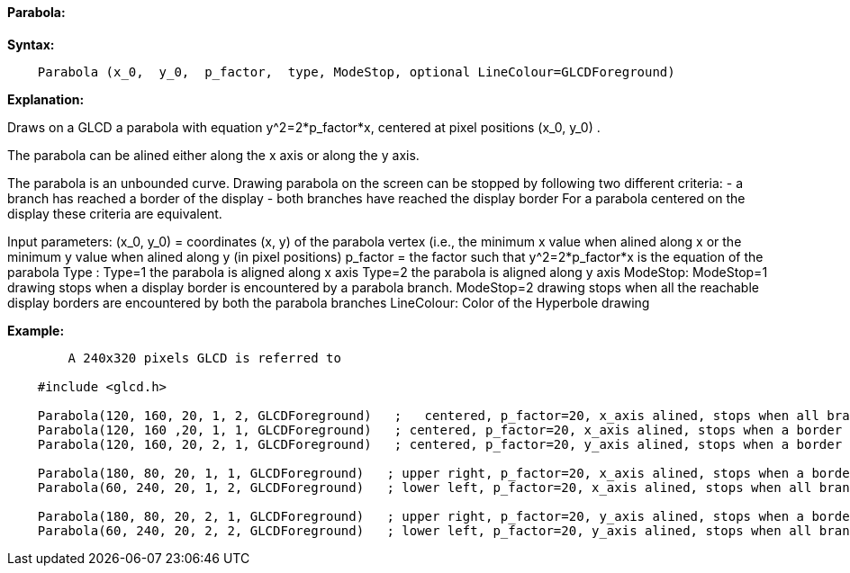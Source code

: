 ==== Parabola:

*Syntax:*
[subs="quotes"]
----
    Parabola (x_0,  y_0,  p_factor,  type, ModeStop, optional LineColour=GLCDForeground)
----
*Explanation:*

Draws on a GLCD a parabola with equation y^2=2*p_factor*x, centered at  pixel positions (x_0, y_0) .

The parabola can be alined either along the x axis or along the y axis.

The parabola is an unbounded curve.
Drawing parabola on the screen can be stopped by following two different criteria:
	-  a branch has reached a border of the display
	- both branches have reached the display border
For a parabola centered on the display these criteria are equivalent.

Input parameters:
       (x_0, y_0) = coordinates (x, y) of the parabola vertex  (i.e., the minimum x value when alined along x
			    or the minimum y value when alined along y (in pixel positions)
       p_factor = the factor such that y^2=2*p_factor*x is the equation of the parabola
       Type :
			Type=1 the parabola is aligned along x axis
			Type=2 the parabola is aligned along y axis
	  ModeStop:
			ModeStop=1 drawing stops when a display border is encountered by a parabola branch.
		    	ModeStop=2 drawing stops when all the reachable display borders are encountered by both the parabola branches
	  LineColour: Color of the Hyperbole drawing


*Example:*
----
	A 240x320 pixels GLCD is referred to

    #include <glcd.h>

    Parabola(120, 160, 20, 1, 2, GLCDForeground)   ;   centered, p_factor=20, x_axis alined, stops when all branches have reached a a border
    Parabola(120, 160 ,20, 1, 1, GLCDForeground)   ; centered, p_factor=20, x_axis alined, stops when a border is reached
    Parabola(120, 160, 20, 2, 1, GLCDForeground)   ; centered, p_factor=20, y_axis alined, stops when a border is reached,

    Parabola(180, 80, 20, 1, 1, GLCDForeground)   ; upper right, p_factor=20, x_axis alined, stops when a border is touched,
    Parabola(60, 240, 20, 1, 2, GLCDForeground)   ; lower left, p_factor=20, x_axis alined, stops when all branches have reached a border

    Parabola(180, 80, 20, 2, 1, GLCDForeground)   ; upper right, p_factor=20, y_axis alined, stops when a border is touched,
    Parabola(60, 240, 20, 2, 2, GLCDForeground)   ; lower left, p_factor=20, y_axis alined, stops when all branches have reached a border

